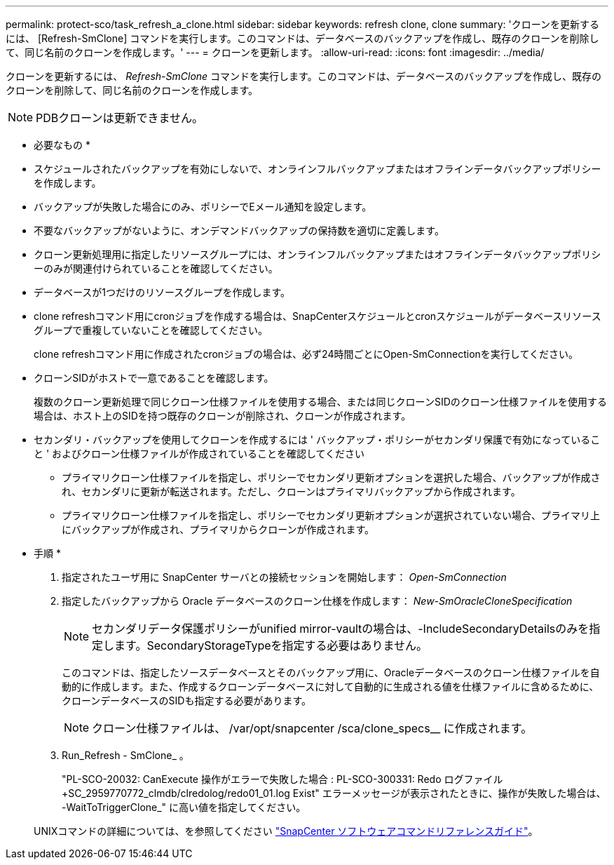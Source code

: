 ---
permalink: protect-sco/task_refresh_a_clone.html 
sidebar: sidebar 
keywords: refresh clone, clone 
summary: 'クローンを更新するには、 [Refresh-SmClone] コマンドを実行します。このコマンドは、データベースのバックアップを作成し、既存のクローンを削除して、同じ名前のクローンを作成します。' 
---
= クローンを更新します。
:allow-uri-read: 
:icons: font
:imagesdir: ../media/


[role="lead"]
クローンを更新するには、 _Refresh-SmClone_ コマンドを実行します。このコマンドは、データベースのバックアップを作成し、既存のクローンを削除して、同じ名前のクローンを作成します。


NOTE: PDBクローンは更新できません。

* 必要なもの *

* スケジュールされたバックアップを有効にしないで、オンラインフルバックアップまたはオフラインデータバックアップポリシーを作成します。
* バックアップが失敗した場合にのみ、ポリシーでEメール通知を設定します。
* 不要なバックアップがないように、オンデマンドバックアップの保持数を適切に定義します。
* クローン更新処理用に指定したリソースグループには、オンラインフルバックアップまたはオフラインデータバックアップポリシーのみが関連付けられていることを確認してください。
* データベースが1つだけのリソースグループを作成します。
* clone refreshコマンド用にcronジョブを作成する場合は、SnapCenterスケジュールとcronスケジュールがデータベースリソースグループで重複していないことを確認してください。
+
clone refreshコマンド用に作成されたcronジョブの場合は、必ず24時間ごとにOpen-SmConnectionを実行してください。

* クローンSIDがホストで一意であることを確認します。
+
複数のクローン更新処理で同じクローン仕様ファイルを使用する場合、または同じクローンSIDのクローン仕様ファイルを使用する場合は、ホスト上のSIDを持つ既存のクローンが削除され、クローンが作成されます。

* セカンダリ・バックアップを使用してクローンを作成するには ' バックアップ・ポリシーがセカンダリ保護で有効になっていること ' およびクローン仕様ファイルが作成されていることを確認してください
+
** プライマリクローン仕様ファイルを指定し、ポリシーでセカンダリ更新オプションを選択した場合、バックアップが作成され、セカンダリに更新が転送されます。ただし、クローンはプライマリバックアップから作成されます。
** プライマリクローン仕様ファイルを指定し、ポリシーでセカンダリ更新オプションが選択されていない場合、プライマリ上にバックアップが作成され、プライマリからクローンが作成されます。




* 手順 *

. 指定されたユーザ用に SnapCenter サーバとの接続セッションを開始します： _Open-SmConnection_
. 指定したバックアップから Oracle データベースのクローン仕様を作成します： _New-SmOracleCloneSpecification_
+

NOTE: セカンダリデータ保護ポリシーがunified mirror-vaultの場合は、-IncludeSecondaryDetailsのみを指定します。SecondaryStorageTypeを指定する必要はありません。

+
このコマンドは、指定したソースデータベースとそのバックアップ用に、Oracleデータベースのクローン仕様ファイルを自動的に作成します。また、作成するクローンデータベースに対して自動的に生成される値を仕様ファイルに含めるために、クローンデータベースのSIDも指定する必要があります。

+

NOTE: クローン仕様ファイルは、 /var/opt/snapcenter /sca/clone_specs__ に作成されます。

. Run_Refresh - SmClone_ 。
+
"PL-SCO-20032: CanExecute 操作がエラーで失敗した場合 : PL-SCO-300331: Redo ログファイル +SC_2959770772_clmdb/clredolog/redo01_01.log Exist" エラーメッセージが表示されたときに、操作が失敗した場合は、 -WaitToTriggerClone_" に高い値を指定してください。

+
UNIXコマンドの詳細については、を参照してください https://library.netapp.com/ecm/ecm_download_file/ECMLP3337666["SnapCenter ソフトウェアコマンドリファレンスガイド"^]。


